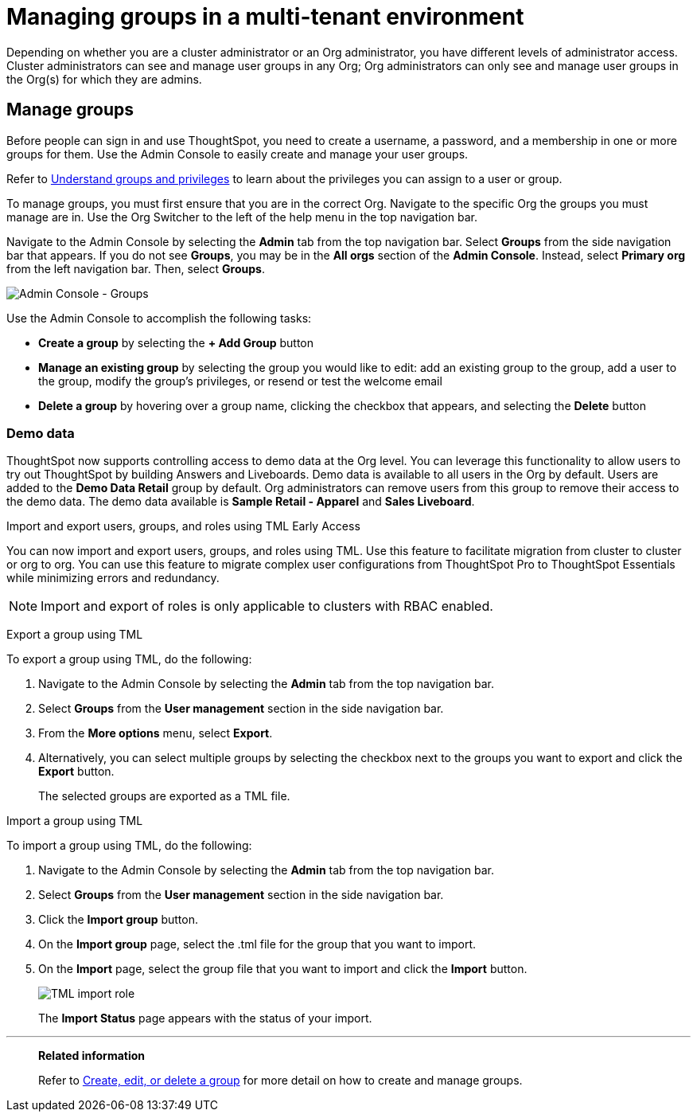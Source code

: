 = Managing groups in a multi-tenant environment
:last_updated: 9/28/2022
:linkattrs:
:experimental:
:page-layout: default-cloud
:description: Manage user groups in a multi-tenant environment.



Depending on whether you are a cluster administrator or an Org administrator, you have different levels of administrator access. Cluster administrators can see and manage user groups in any Org; Org administrators can only see and manage user groups in the Org(s) for which they are admins.


////
[NOTE]
====
This article contains instructions for managing groups if your company uses the xref:orgs-overview.adoc[Orgs] feature for multi-tenancy in ThoughtSpot. If you have an Org switcher to the left of the help icon in the top navigation bar, your company is using Orgs.

If you do not have an Org switcher between the help icon and the *Search answers and Liveboards* search box, your company is *_not_* using Orgs. Refer to xref:admin-portal-groups.adoc[].
====
////

== Manage groups
Before people can sign in and use ThoughtSpot, you need to create a username, a password, and a membership in one or more groups for them.
Use the Admin Console to easily create and manage your user groups.

Refer to xref:groups-privileges.adoc[Understand groups and privileges] to learn about the privileges you can assign to a user or group.

To manage groups, you must first ensure that you are in the correct Org. Navigate to the specific Org the groups you must manage are in. Use the Org Switcher to the left of the help menu in the top navigation bar.

Navigate to the Admin Console by selecting the *Admin* tab from the top navigation bar.
Select *Groups* from the side navigation bar that appears. If you do not see *Groups*, you may be in the *All orgs* section of the *Admin Console*. Instead, select *Primary org* from the left navigation bar. Then, select *Groups*.

image::admin-portal-groups-orgs.png[Admin Console - Groups]

Use the Admin Console to accomplish the following tasks:

* *Create a group* by selecting the *+ Add Group* button
* *Manage an existing group* by selecting the group you would like to edit: add an existing group to the group, add a user to the group, modify the group's privileges, or resend or test the welcome email
* *Delete a group* by hovering over a group name, clicking the checkbox that appears, and selecting the *Delete* button

=== Demo data
ThoughtSpot now supports controlling access to demo data at the Org level. You can leverage this functionality to allow users to try out ThoughtSpot by building Answers and Liveboards. Demo data is available to all users in the Org by default. Users are added to the *Demo Data Retail* group by default. Org administrators can remove users from this group to remove their access to the demo data. The demo data available is *Sample Retail - Apparel* and *Sales Liveboard*.

.Import and export users, groups, and roles using TML [.badge.badge-early-access]#Early Access#
****
You can now import and export users, groups, and roles using TML. Use this feature to facilitate migration from cluster to cluster or org to org. You can use this feature to migrate complex user configurations from ThoughtSpot Pro to ThoughtSpot Essentials while minimizing errors and redundancy.

NOTE: Import and export of roles is only applicable to clusters with RBAC enabled.

Export a group using TML

To export a group using TML, do the following:

. Navigate to the Admin Console by selecting the *Admin* tab from the top navigation bar.
. Select *Groups* from the *User management* section in the side navigation bar.
. From the *More options* menu, select *Export*.
. Alternatively, you can select multiple groups by selecting the checkbox next to the groups you want to export and click the *Export* button.
+
The selected groups are exported as a TML file.

Import a group using TML

To import a group using TML, do the following:

. Navigate to the Admin Console by selecting the *Admin* tab from the top navigation bar.
. Select *Groups* from the *User management* section in the side navigation bar.
. Click the *Import group* button.
. On the *Import group* page, select the .tml file for the group that you want to import.
. On the *Import* page, select the group file that you want to import and click the *Import* button.
+
[.bordered]
image::tml-import-role.png[TML import role]
+
The *Import Status* page appears with the status of your import.


****

'''
> **Related information**
>
> Refer to xref:group-management-orgs.adoc[Create, edit, or delete a group] for more detail on how to create and manage groups.
